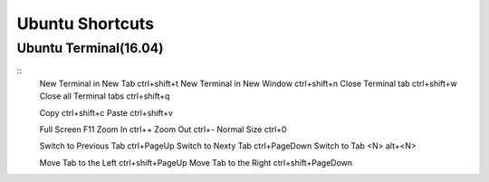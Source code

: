 Ubuntu Shortcuts
================

Ubuntu Terminal(16.04)
----------------------

::
    New Terminal in New Tab         ctrl+shift+t
    New Terminal in New Window      ctrl+shift+n
    Close Terminal tab              ctrl+shift+w
    Close all Terminal tabs         ctrl+shift+q

    Copy                            ctrl+shift+c
    Paste                           ctrl+shift+v

    Full Screen                     F11
    Zoom In                         ctrl++
    Zoom Out                        ctrl+-
    Normal Size                     ctrl+0

    Switch to Previous Tab          ctrl+PageUp
    Switch to Nexty Tab             ctrl+PageDown
    Switch to Tab <N>               alt+<N>

    Move Tab to the Left            ctrl+shift+PageUp
    Move Tab to the Right           ctrl+shift+PageDown

